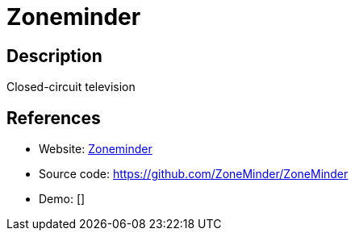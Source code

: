 = Zoneminder

:Name:          Zoneminder
:Language:      Zoneminder
:License:       GPL-2.0
:Topic:         Media Streaming
:Category:      Video Streaming
:Subcategory:   

// END-OF-HEADER. DO NOT MODIFY OR DELETE THIS LINE

== Description

Closed-circuit television

== References

* Website: https://www.zoneminder.com/[Zoneminder]
* Source code: https://github.com/ZoneMinder/ZoneMinder[https://github.com/ZoneMinder/ZoneMinder]
* Demo: []
